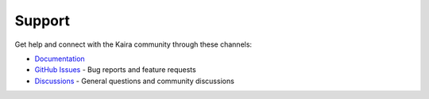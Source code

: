 Support
-------
Get help and connect with the Kaira community through these channels:

* `Documentation <https://kaira.readthedocs.io/>`_
* `GitHub Issues <https://github.com/yourusername/kaira/issues>`_ - Bug reports and feature requests
* `Discussions <https://github.com/yourusername/kaira/discussions>`_ - General questions and community discussions
